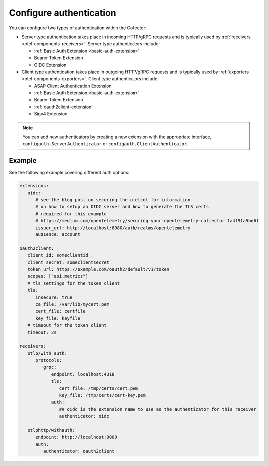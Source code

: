 .. _collector-common-config-auth:

*********************************************************************************
Configure authentication 
*********************************************************************************

You can configure two types of authentication within the Collector:

* Server type authentication takes place in incoming HTTP/gRPC requests and is typically used by :ref:`receivers <otel-components-receivers>`. Server type authenticators include:

  * :ref:`Basic Auth Extension <basic-auth-extension>`
  * Bearer Token Extension
  * OIDC Extension

* Client type authentication takes place in outgoing HTTP/gRPC requests and is typically used by :ref:`exporters <otel-components-exporters>`. Client type authenticators include:  

  * ASAP Client Authentication Extension
  * :ref:`Basic Auth Extension <basic-auth-extension>`
  * Bearer Token Extension
  * :ref:`oauth2client-extension`
  * Sigv4 Extension

.. note:: You can add new authenticators by creating a new extension with the appropriate interface, ``configauth.ServerAuthenticator`` or ``configauth.ClientAuthenticator``.

Example
=============================================================================================

See the following example covering different auth options: 

.. code-block:: yaml

   extensions:
      oidc:
         # see the blog post on securing the otelcol for information
         # on how to setup an OIDC server and how to generate the TLS certs
         # required for this example
         # https://medium.com/opentelemetry/securing-your-opentelemetry-collector-1a4f9fa5bd6f
         issuer_url: http://localhost:8080/auth/realms/opentelemetry
         audience: account

   oauth2client:
      client_id: someclientid
      client_secret: someclientsecret
      token_url: https://example.com/oauth2/default/v1/token
      scopes: ["api.metrics"]
      # tls settings for the token client
      tls:
         insecure: true
         ca_file: /var/lib/mycert.pem
         cert_file: certfile
         key_file: keyfile
      # timeout for the token client
      timeout: 2s

   receivers:
      otlp/with_auth:
         protocols:
            grpc:
               endpoint: localhost:4318
               tls:
                  cert_file: /tmp/certs/cert.pem
                  key_file: /tmp/certs/cert-key.pem
               auth:
                  ## oidc is the extension name to use as the authenticator for this receiver
                  authenticator: oidc

      otlphttp/withauth:
         endpoint: http://localhost:9000
         auth:
            authenticator: oauth2client



